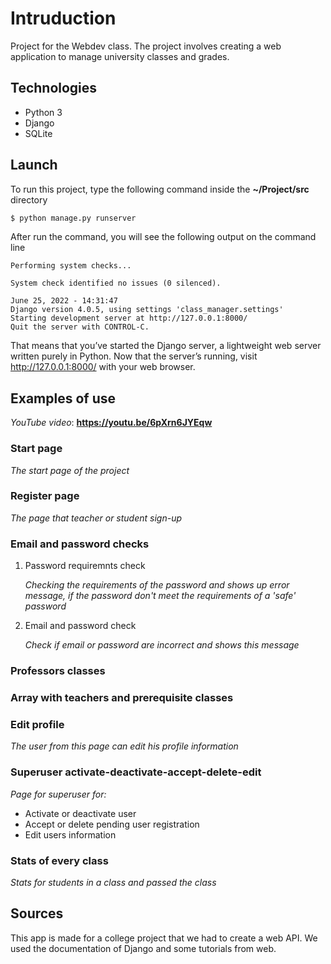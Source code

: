 * Intruduction

Project for the Webdev class. The project involves creating a web application to
manage university classes and grades.

** Technologies
- Python 3
- Django 
- SQLite 

** Launch
To run this project, type the following command inside the *~/Project/src* directory

#+BEGIN_SRC sh
$ python manage.py runserver
#+END_SRC

After run the command, you will see the following output on the command line

#+BEGIN_SRC 
Performing system checks...

System check identified no issues (0 silenced).

June 25, 2022 - 14:31:47
Django version 4.0.5, using settings 'class_manager.settings'
Starting development server at http://127.0.0.1:8000/
Quit the server with CONTROL-C.
#+END_SRC

That means that you’ve started the Django server, a lightweight web server written purely in Python.
Now that the server’s running, visit http://127.0.0.1:8000/ with your web browser.

** Examples of use

/YouTube video/: *https://youtu.be/6pXrn6JYEqw*


*** Start page
/The start page of the project/

[[https://user-images.githubusercontent.com/64429662/175807456-b2fe6978-89db-4b1c-a7cf-1b8574843356.png]]


*** Register page
/The page that teacher or student sign-up/

[[https://user-images.githubusercontent.com/64429662/175807507-fc760fc5-603a-4393-929f-b01e91ef2baa.png]]


*** Email and password checks
**** Password requiremnts check
/Checking the requirements of the password and shows up error message, 
if the password don't meet the requirements of a 'safe' password/

[[https://user-images.githubusercontent.com/64429662/175807590-f745d006-db6b-4127-b3e6-4d1e556f6217.png]]


**** Email and password check 
/Check if email or password are incorrect and shows this message/

[[https://user-images.githubusercontent.com/64429662/175807718-71e88bb2-36c1-4562-8f15-d75d28085905.png]]


*** Professors classes

[[https://user-images.githubusercontent.com/64429662/175807961-2333b5fe-7892-4d37-8368-f65603f796ae.png]]


*** Array with teachers and prerequisite classes

[[https://user-images.githubusercontent.com/64429662/175808018-1bd0b354-b947-48b2-a33d-65b0cf2f7ec2.png]]


*** Edit profile
/The user from this page can edit his profile information/

[[https://user-images.githubusercontent.com/64429662/175808213-beedf229-632a-4641-9422-5d2b12a2e379.png]]


*** Superuser activate-deactivate-accept-delete-edit
/Page for superuser for:/
- Activate or deactivate user
- Accept or delete pending user registration
- Edit users information

[[https://user-images.githubusercontent.com/64429662/175808283-a9c878b3-b07c-4eda-9e67-dbd22ee09881.png]]


*** Stats of every class
/Stats for students in a class and passed the class/

[[https://user-images.githubusercontent.com/64429662/175808340-0f479f34-9dfb-4ce4-99d5-fe88901e3748.png]]


** Sources
This app is made for a college project that we had to create a web API.
We used the documentation of Django and some tutorials from web.
